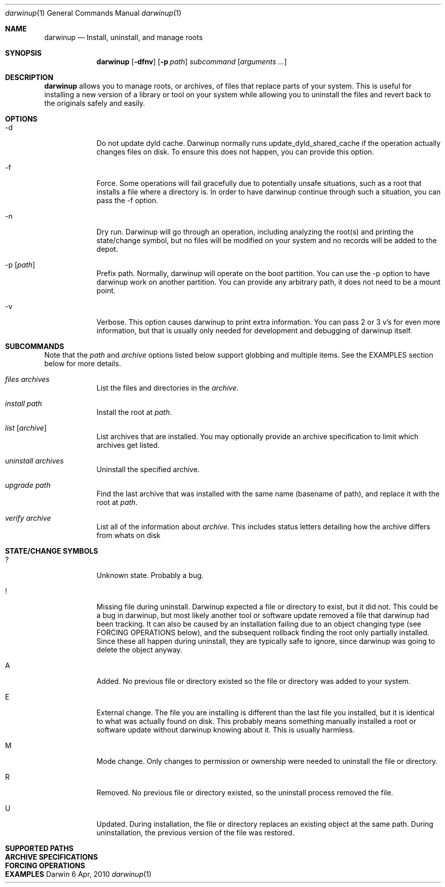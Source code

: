.ig
Copyright (c) 2010 Apple Inc.  All rights reserved.
@APPLE_BSD_LICENSE_HEADER_START@
Redistribution and use in source and binary forms, with or without
modification, are permitted provided that the following conditions
are met:
1.  Redistributions of source code must retain the above copyright
    notice, this list of conditions and the following disclaimer.
2.  Redistributions in binary form must reproduce the above copyright
    notice, this list of conditions and the following disclaimer in the
    documentation and/or other materials provided with the distribution.
3.  Neither the name of Apple Computer, Inc. ("Apple") nor the names of
    its contributors may be used to endorse or promote products derived
    from this software without specific prior written permission.
THIS SOFTWARE IS PROVIDED BY APPLE AND ITS CONTRIBUTORS "AS IS" AND ANY
EXPRESS OR IMPLIED WARRANTIES, INCLUDING, BUT NOT LIMITED TO, THE IMPLIED
WARRANTIES OF MERCHANTABILITY AND FITNESS FOR A PARTICULAR PURPOSE ARE
DISCLAIMED. IN NO EVENT SHALL APPLE OR ITS CONTRIBUTORS BE LIABLE FOR ANY
DIRECT, INDIRECT, INCIDENTAL, SPECIAL, EXEMPLARY, OR CONSEQUENTIAL DAMAGES
(INCLUDING, BUT NOT LIMITED TO, PROCUREMENT OF SUBSTITUTE GOODS OR SERVICES;
LOSS OF USE, DATA, OR PROFITS; OR BUSINESS INTERRUPTION) HOWEVER CAUSED AND
ON ANY THEORY OF LIABILITY, WHETHER IN CONTRACT, STRICT LIABILITY, OR TORT
(INCLUDING NEGLIGENCE OR OTHERWISE) ARISING IN ANY WAY OUT OF THE USE OF
THIS SOFTWARE, EVEN IF ADVISED OF THE POSSIBILITY OF SUCH DAMAGE.
@APPLE_BSD_LICENSE_HEADER_END@
..
.Dd 6 Apr, 2010
.Dt darwinup 1
.Os Darwin
.Sh NAME
.Nm darwinup
.Nd Install, uninstall, and manage roots
.Sh SYNOPSIS
.Nm
.Op Fl dfnv
.Op Fl p Ar path
.Ar subcommand 
.Op Ar arguments ...
.Sh DESCRIPTION
.Nm 
allows you to manage roots, or
archives, of files that replace parts of your system. This is useful
for installing a new version of a library or tool on your system while 
allowing you to uninstall the files and revert back to the originals 
safely and easily.
.Sh OPTIONS
.Bl -tag -width -indent
.It \-d
Do not update dyld cache. Darwinup normally runs update_dyld_shared_cache 
if the operation actually changes files on disk. To ensure this does not 
happen, you can provide this option.
.It \-f
Force. Some operations will fail gracefully due to potentially unsafe 
situations, such as a root that installs a file where a directory is.
In order to have darwinup continue through such a situation, you can
pass the -f option.
.It \-n
Dry run. Darwinup will go through an operation, including analyzing
the root(s) and printing the state/change symbol, but no files will
be modified on your system and no records will be added to the depot.
.It \-p Op Ar path
Prefix path. Normally, darwinup will operate on the boot partition. You
can use the -p option to have darwinup work on another partition. You
can provide any arbitrary path, it does not need to be a mount point.
.It \-v
Verbose. This option causes darwinup to print extra information. You can
pass 2 or 3 v's for even more information, but that is usually only needed
for development and debugging of darwinup itself.
.El
.Sh SUBCOMMANDS
Note that the
.Ar path
and
.Ar archive
options listed below support globbing and multiple items. See the EXAMPLES 
section below for more details.
.Bl -tag -width -indent
.It Ar files Ar archives
List the files and directories in the 
.Ar archive .
.It Ar install Ar path
Install the root at 
.Ar path .
.It Ar list Op Ar archive
List archives that are installed. You may optionally provide an
archive specification to limit which archives get listed. 
.It Ar uninstall Ar archives
Uninstall the specified archive.
.It Ar upgrade Ar path
Find the last archive that was installed with the same name (basename of 
path), and replace it with the root at 
.Ar path .
.It Ar verify Ar archive
List all of the information about 
.Ar archive .
This includes status letters
detailing how the archive differs from whats on disk
.El
.Sh STATE/CHANGE SYMBOLS
.Bl -tag -width -indent
.It ? 
Unknown state. Probably a bug.
.It !
Missing file during uninstall. Darwinup expected a file or directory to 
exist, but it did not. This could be a bug in darwinup, but most likely 
another tool or software update removed a file that darwinup had been 
tracking. It can also be caused by an installation failing due to an
object changing type (see FORCING OPERATIONS below), and the subsequent 
rollback finding the root only partially installed. Since these all 
happen during uninstall, they are typically safe to ignore, since darwinup 
was going to delete the object anyway.
.It A
Added. No previous file or directory existed so the file or directory was
added to your system.
.It E
External change. The file you are installing is different than the 
last file you installed, but it is identical to what was actually found
on disk. This probably means something manually installed a root or software
update without darwinup knowing about it. This is usually harmless. 
.It M 
Mode change. Only changes to permission or ownership were needed to
uninstall the file or directory. 
.It R
Removed. No previous file or directory existed, so the uninstall process
removed the file. 
.It U
Updated. During installation, the file or directory replaces an existing 
object at the same path. During uninstallation, the previous version of
the file was restored. 
.El
.Sh SUPPORTED PATHS
.Sh ARCHIVE SPECIFICATIONS
.Sh FORCING OPERATIONS
.Sh EXAMPLES
